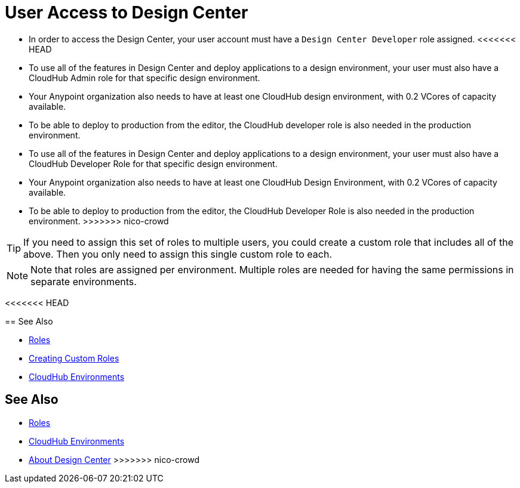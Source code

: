 = User Access to Design Center



* In order to access the Design Center, your user account must have a `Design Center Developer` role assigned.
<<<<<<< HEAD
* To use all of the features in Design Center and deploy applications to a design environment, your user must also have a CloudHub Admin role for that specific design environment.
* Your Anypoint organization also needs to have at least one CloudHub design environment, with 0.2 VCores of capacity available.
* To be able to deploy to production from the editor, the CloudHub developer role is also needed in the production environment.
=======
* To use all of the features in Design Center and deploy applications to a design environment, your user must also have a CloudHub Developer Role for that specific design environment.
* Your Anypoint organization also needs to have at least one CloudHub Design Environment, with 0.2 VCores of capacity available.
* To be able to deploy to production from the editor, the CloudHub Developer Role is also needed in the production environment.
>>>>>>> nico-crowd

[TIP]
If you need to assign this set of roles to multiple users, you could create a custom role that includes all of the above. Then you only need to assign this single custom role to each.

[NOTE]
Note that roles are assigned per environment. Multiple roles are needed for having the same permissions in separate environments.


////
API permission?

Exchange permissions?


////

<<<<<<< HEAD

== See Also

* link:https://docs.mulesoft.com/access-management/roles[Roles]
* link:https://docs.mulesoft.com/access-management/roles#creating-custom-roles[Creating Custom Roles]
* link:https://docs.mulesoft.com/access-management/environments[CloudHub Environments]
=======
== See Also

* link:https://docs.mulesoft.com/access-management/roles[Roles]

* link:https://docs.mulesoft.com/access-management/environments[CloudHub Environments]

* link:/design-center/v/1.0/index[About Design Center]
>>>>>>> nico-crowd

